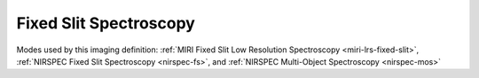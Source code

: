.. _data-fss:

Fixed Slit Spectroscopy
=======================

Modes used by this imaging definition: :ref:`MIRI Fixed Slit Low Resolution Spectroscopy <miri-lrs-fixed-slit>`,
:ref:`NIRSPEC Fixed Slit Spectroscopy <nirspec-fs>`, and :ref:`NIRSPEC Multi-Object Spectroscopy <nirspec-mos>`



